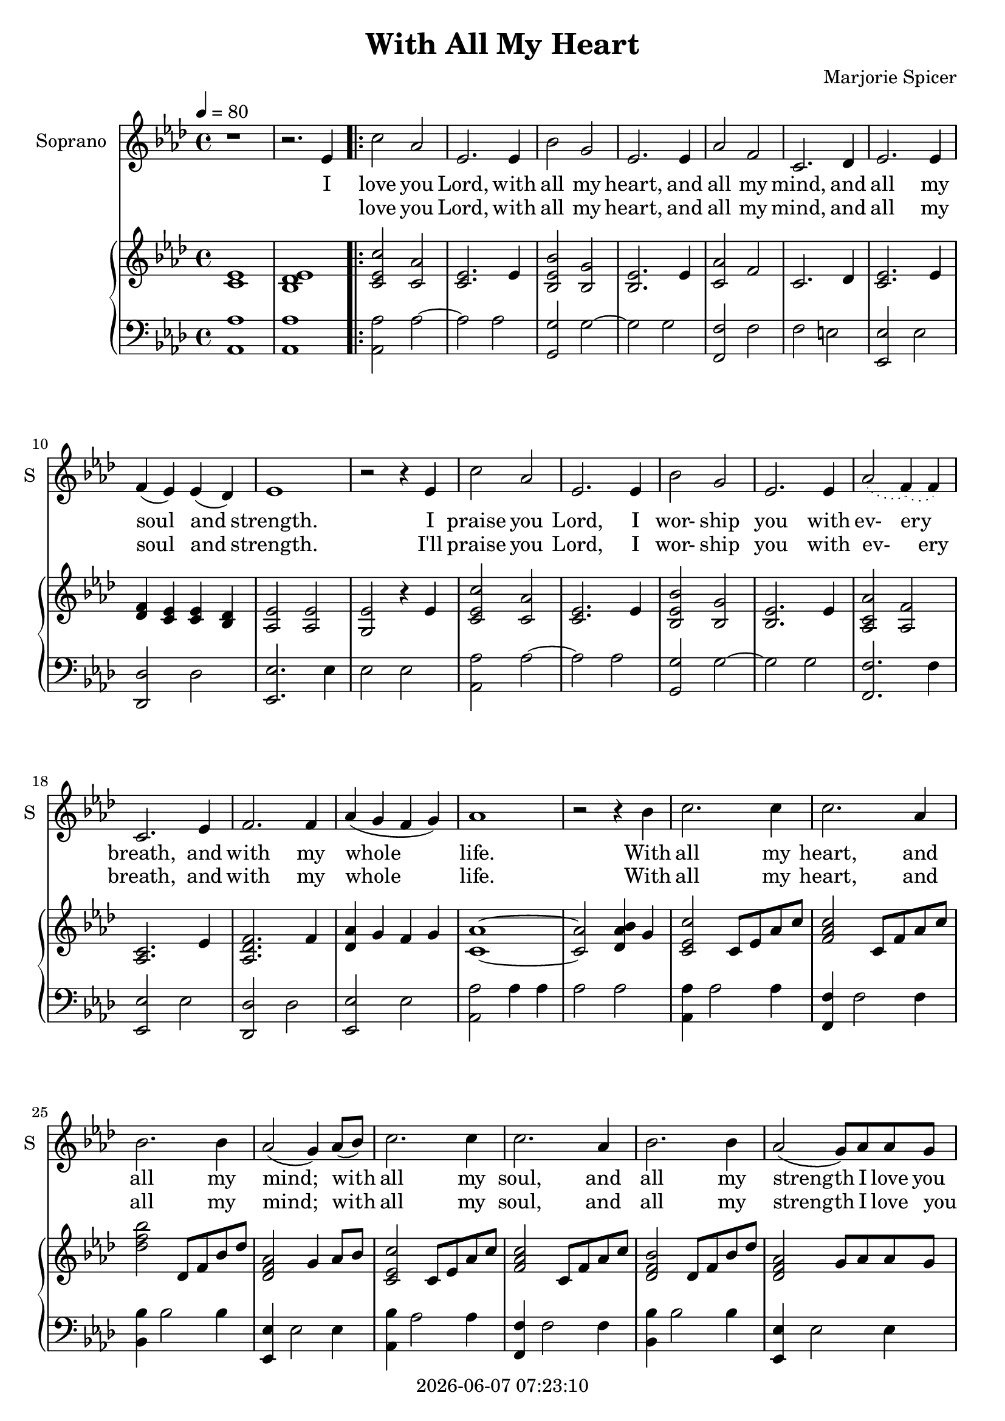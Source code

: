 \version "2.19.82"

today = #(strftime "%Y-%m-%d %H:%M:%S" (localtime (current-time)))

\header {
  title       = "With All My Heart"
  composer    = "Marjorie Spicer"
  tagline   = ##f
  copyright   = \today
}

% #(set-global-staff-size 16)

global = {
  \key aes \major
  \time 4/4
  \tempo 4=80
}

colour = {
  \override NoteHead.color   = #red
  \override Stem.color       = #red
  \override Beam.color       = #red
  \override Accidental.color = #red
  \override Slur.color       = #red
  \override Tie.color        = #red
  \override Dots.color       = #red
}

black = {
  \override NoteHead.color   = #black
  \override Stem.color       = #black
  \override Beam.color       = #black
  \override Accidental.color = #black
  \override Slur.color       = #black
  \override Tie.color        = #black
  \override Dots.color       = #black
}

RehearsalTrack = {
%  \set Score.currentBarNumber = #5
%  \mark \markup { \box 5 }
%  \mark \markup { \circle "1a" }
%  s2 s2
}

soprano = \relative c' {
  \global
  r1
  r2. ees4
  \repeat volta 2 {
    c'2 aes
    ees2. ees4
    bes'2 g % 5
    ees2. ees4
    aes2 f
    c2. des4
    ees2. ees4
    f4(ees) ees(des) % 10
    ees1
    r2 r4 ees
    c'2 aes
    ees2. ees4
    bes'2 g % 15
    ees2. ees4
    \slurDotted aes2(f4)(f) \slurSolid
    c2. ees4
    f2. f4
    aes4(g f g) % 20
    aes1
    r2 r4 bes
    c2. c4
    c2. aes4
    bes2. bes4 % 25
    aes2(g4) aes8(bes)
    c2. c4
    c2. aes4
    bes2. bes4
    aes2(g8) aes aes g % 30
  }
  \alternative {
    {
      aes2. r4
      r2
      r4
      ees
    }
    {
      aes2. r4 % 35
      r2 r8 aes aes g
      aes2. r4
      r2 r8 aes8 aes g
      aes1
    }
  }
  \bar "|."
}

pianoRH = \relative c' {
  \global
  <c ees>1
  <bes des ees>
  \repeat volta 2 {
    <c ees c'>2 <c aes'>
    <c ees>2. ees4
    <bes ees bes'>2 <bes g'> % 5
    <bes ees>2. ees4
    <c aes'>2 f
    c2. des4
    <c ees>2. ees4
    <des f>4 <c ees> q <bes des> % 10
    <aes ees'>2 q
    <g ees'>2 r4 ees'
    <c ees c'>2 <c aes'>
    <c ees>2. ees4
    <bes ees bes'>2 <bes g'> % 15
    <bes ees>2. ees4
    <aes, c aes'>2 <aes f'>
    <aes c>2. ees'4
    <aes, des f>2. f'4
    <des aes'> g f g % 20
    <c, aes'>1 ~
    q2 <des aes' bes>4 g
    <c, ees c'>2 c8 ees aes c
    <f, aes c>2 c8 f aes c
    <des f bes>2 des,8 f bes des % 25
    <des, f aes>2 g4 aes8 bes
    <c, ees c'>2 c8 ees aes c
    <f, aes c>2 c8 f aes c
    <des, f bes>2 des8 f bes des
    <des, f aes>2 g8 aes aes g % 30
  }
  \alternative {
    {
      aes2. r4
      r2 r4 ees
    }
    {
      <c aes'>2. c4
      <des f aes>2 r8 aes' aes g
      <c, aes'>2. c4
      <des f aes>2 r8 aes' aes g
      <c, ees aes>1
    }
  }
  \bar "|."
}

pianoLH = \relative c {
  \global
  \oneVoice
  <aes aes'>1
  q1
  \repeat volta 2 {
    q2 aes'~
    aes2 aes
    <g,g'>2 g'~ % 5
    g2 g
    <f, f'>2 f'
    f2 e
    <ees, ees'>2 ees'
    <des, des'>2 des' % 10
    <ees, ees'>2. ees'4
    ees2 ees
    <aes, aes'>2 aes'~
    aes2 aes
    <g, g'>2 g'~ % 15
    g2 g
    <f, f'>2. f'4
    <ees, ees'>2 ees'
    <des, des'>2 des'
    <ees, ees'>2 ees' % 20
    <aes, aes'>2 aes'4 aes
    aes2 aes
    <aes, aes'>4 aes'2 aes4
    <f, f'>4 f'2 f4
    <bes, bes'>4 bes'2 bes4 % 25
    <ees,, ees'>4 ees'2 ees4
    <aes, bes'>4 aes'2 aes4
    <f, f'>4 f'2 f4
    <bes, bes'>4 bes'2 bes4
    <ees,, ees'>4 ees'2 ees4
  }
  \alternative {
    {
      <aes, aes'>4 ees' aes aes,~
      aes2. r4
    }
    {
      <aes aes'>4 ees' aes aes
      <aes, aes'> f' aes2
      <aes, aes'>4 ees' aes aes
      <aes, aes'> f' aes2
      <aes, aes'>1
    }
  }
  \bar "|."
}

wordsSopOne = \lyricmode {
  I love you Lord, with all my heart,
  and all my mind, and all my soul and strength.
  \set ignoreMelismata = ##t
  I praise you Lord, I wor- ship you with ev- ery _ breath,
  \unset ignoreMelismata
  and with my whole life.
  With all my heart, and all my mind;
  with all my soul, and all my strength I love you Lord.
  I'll
}

wordsSopTwo = \lyricmode {
  love you Lord, with all my heart,
  and all my mind, and all my soul and strength.
  \set ignoreMelismata = ##t
  I'll praise you Lord, I wor- ship you with ev- _ ery breath,
  \unset ignoreMelismata
  and with my whole life.
  With all my heart, and all my mind;
  with all my soul, and all my strength I love you
}

wordsSopThree = \lyricmode {
  Lord.
  I love you Lord.
  I love you Lord.
}

\score {
  <<
    \new ChoirStaff <<
% Single soprano staff
      \new Staff \with { instrumentName = #"Soprano" shortInstrumentName = #"S" } <<
        \new Voice \RehearsalTrack
        \new Voice = "soprano" \soprano
        \new Lyrics \lyricsto "soprano" \wordsSopOne { \lyricmode { _ _ } }
        \new Lyrics \lyricsto "soprano" { \lyricmode { _ } \wordsSopTwo \lyricmode { _ _ } \wordsSopThree }
      >>
    >>
    \new PianoStaff <<
      \new Staff <<
        \new Voice \pianoRH
      >>
      \new Staff <<
	\clef bass
        \new Voice \pianoLH
      >>
    >>
  >>
  \layout { indent = 1.5\cm }
}

\score {
  <<
    \new ChoirStaff <<
% Single soprano staff
      \new Staff \with { instrumentName = #"Soprano" shortInstrumentName = #"S" } <<
        \new Voice = "soprano" \unfoldRepeats \soprano
        \new Lyrics \lyricsto "soprano" { \wordsSopOne \wordsSopTwo \wordsSopThree }
      >>
    >>
    \new PianoStaff <<
      \new Staff <<
        \new Voice \unfoldRepeats \pianoRH
      >>
      \new Staff <<
	\clef bass
        \new Voice \unfoldRepeats \pianoLH
      >>
    >>
  >>
  \layout {
    indent = 1.5\cm
    \context {
      \Staff \RemoveAllEmptyStaves
    }
  }
  \midi {
  }
}
